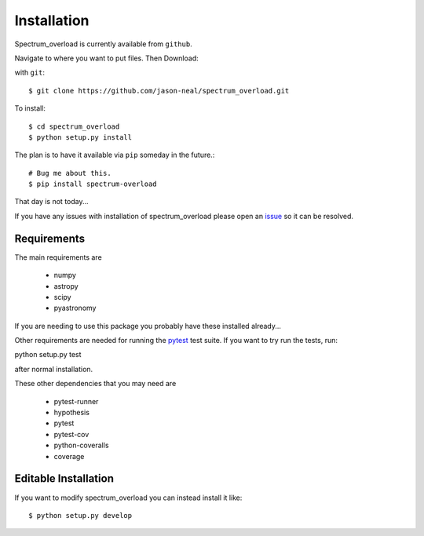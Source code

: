 
.. _install:

=============================================
Installation
=============================================

.. image:: https://travis-ci.org/jason-neal/spectrum_overload.svg?branch=develop
    :target: https://travis-ci.org/jason-neal/spectrum_overload

.. image:: https://coveralls.io/repos/github/jason-neal/spectrum_overload/badge.svg?branch=develop
    :target: https://coveralls.io/github/jason-neal/spectrum_overload?branch=develop

Spectrum_overload is currently available from ``github``.

Navigate to where you want to put files.
Then Download:

with ``git``::

    $ git clone https://github.com/jason-neal/spectrum_overload.git

To install::

    $ cd spectrum_overload
    $ python setup.py install

The plan is to have it available via ``pip`` someday in the future.::

    # Bug me about this.
    $ pip install spectrum-overload

That day is not today...


If you have any issues with installation of spectrum_overload please open an `issue`_ so it can be resolved.

.. _issue:  https://github.com/jason-neal/spectrum_overload/issues


Requirements
============
The main requirements are

    - numpy
    - astropy
    - scipy
    - pyastronomy

If you are needing to use this package you probably have these installed already...

Other requirements are needed for running the `pytest <https://docs.pytest.org/en/latest/>`_ test suite.
If you want to try run the tests, run::

python setup.py test

after normal installation.

These other dependencies that you may need are

    - pytest-runner
    - hypothesis
    - pytest
    - pytest-cov
    - python-coveralls
    - coverage


Editable Installation
=====================
If you want to modify spectrum_overload you can instead install it like::

    $ python setup.py develop


..  or  pip install -e . when available
